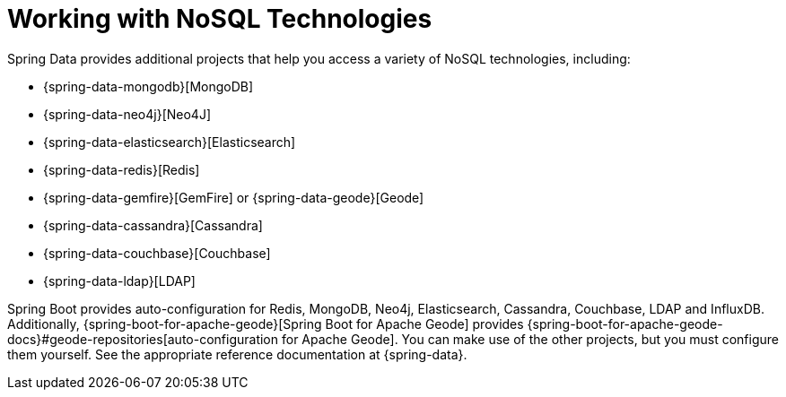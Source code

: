 [[data.nosql]]
= Working with NoSQL Technologies
:page-section-summary-toc: 1

Spring Data provides additional projects that help you access a variety of NoSQL technologies, including:

* {spring-data-mongodb}[MongoDB]
* {spring-data-neo4j}[Neo4J]
* {spring-data-elasticsearch}[Elasticsearch]
* {spring-data-redis}[Redis]
* {spring-data-gemfire}[GemFire] or {spring-data-geode}[Geode]
* {spring-data-cassandra}[Cassandra]
* {spring-data-couchbase}[Couchbase]
* {spring-data-ldap}[LDAP]

Spring Boot provides auto-configuration for Redis, MongoDB, Neo4j, Elasticsearch, Cassandra, Couchbase, LDAP and InfluxDB.
Additionally, {spring-boot-for-apache-geode}[Spring Boot for Apache Geode] provides {spring-boot-for-apache-geode-docs}#geode-repositories[auto-configuration for Apache Geode].
You can make use of the other projects, but you must configure them yourself.
See the appropriate reference documentation at {spring-data}.


